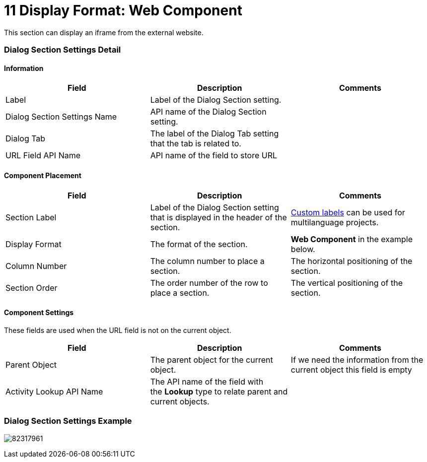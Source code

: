 = 11 Display Format: Web Component

This section can display an iframe from the external website.

[[h2__2060567588]]
=== Dialog Section Settings Detail

[[h3__2101430728]]
==== Information 

[width="100%",cols="34%,33%,33%",]
|===
|*Field* |*Description* |*Comments*

|Label |Label of the Dialog Section setting. |

|Dialog Section Settings Name |API name of the Dialog Section setting.
|

|Dialog Tab |The label of the Dialog Tab setting that the tab is
related to. |

|URL Field API Name  |API name of the field to store URL |
|===

[[h3_1148987742]]
==== Component Placement 

[width="100%",cols="34%,33%,33%",]
|===
|*Field* |*Description* |*Comments*

|Section Label |Label of the Dialog Section setting that is displayed in
the header of the section. 
|https://help.salesforce.com/articleView?id=cl_about.htm&type=5[Custom
labels] can be used for multilanguage projects.  

|Display Format |The format of the section. |*Web Component* in the
example below.

|Column Number |The column number to place a section.  |The horizontal
positioning of the section.

|Section Order |The order number of the row to place a section.
|The vertical positioning of the section.
|===

[[h3__1324167382]]
==== Component Settings

These fields are used when the URL field is not on the current object.

[width="100%",cols="34%,33%,33%",]
|===
|*Field* |*Description* |*Comments*

|Parent Object |The parent object for the current object. |If we need
the information from the current object this field is empty

|Activity Lookup API Name |The API name of the field with
the *Lookup* type to relate parent and current objects.  |
|===

[[h2__237815028]]
=== Dialog Section Settings Example

image:82317961.png[]
